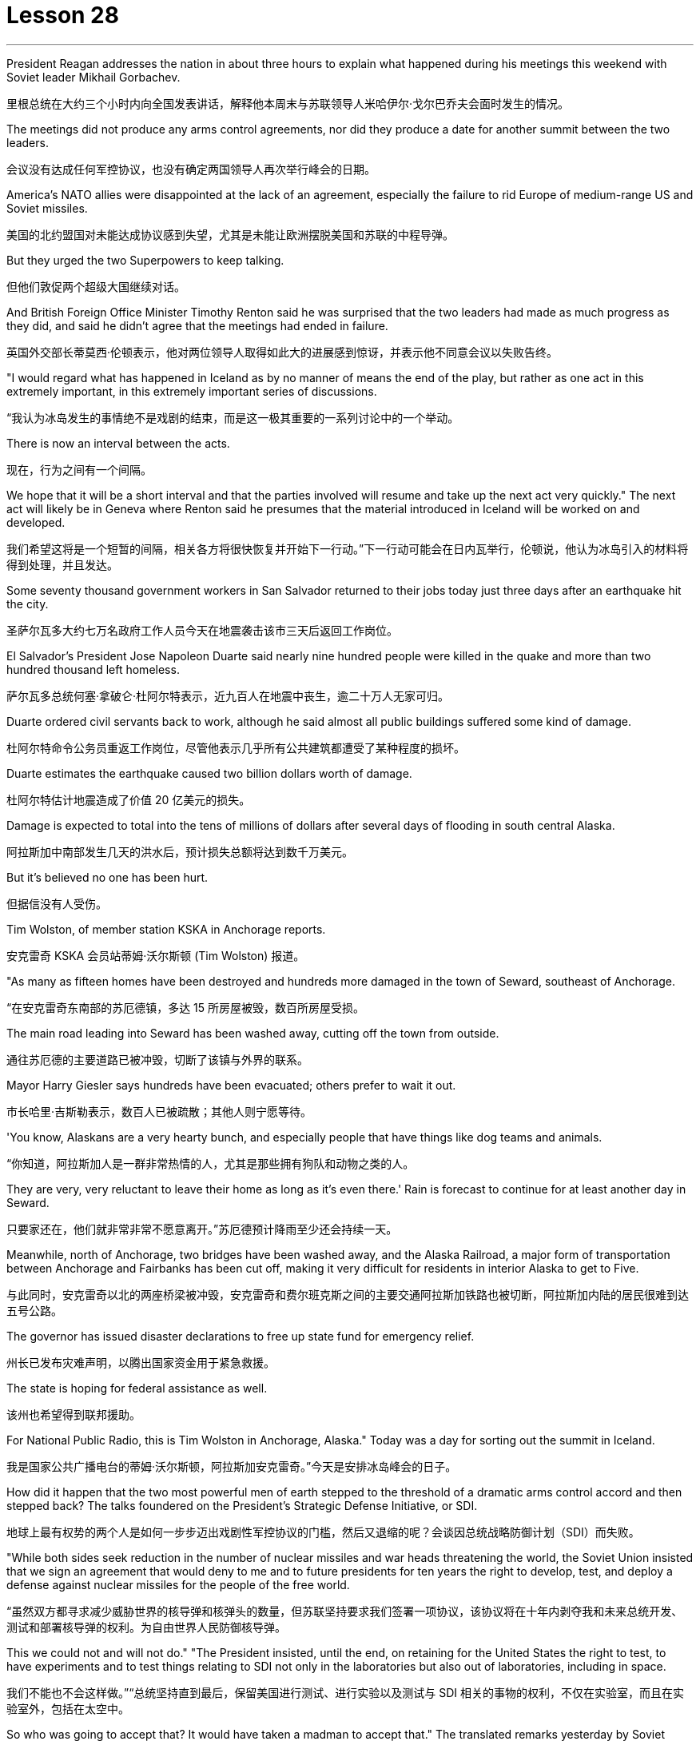 
= Lesson 28
:toc: left
:toclevels: 3
:sectnums:
:stylesheet: ../../+ 000 eng选/美国高中历史教材 American History ： From Pre-Columbian to the New Millennium/myAdocCss.css

'''


President Reagan addresses the nation in about three hours to explain what happened during his meetings this weekend with Soviet leader Mikhail Gorbachev.

[.my2]
里根总统在大约三个小时内向全国发表讲话，解释他本周末与苏联领导人米哈伊尔·戈尔巴乔夫会面时发生的情况。

The meetings did not produce any arms control agreements, nor did they produce a date for another summit between the two leaders.

[.my2]
会议没有达成任何军控协议，也没有确定两国领导人再次举行峰会的日期。

America’s NATO allies were disappointed at the lack of an agreement, especially the failure to rid Europe of medium-range US and Soviet missiles.

[.my2]
美国的北约盟国对未能达成协议感到失望，尤其是未能让欧洲摆脱美国和苏联的中程导弹。

But they urged the two Superpowers to keep talking.

[.my2]
但他们敦促两个超级大国继续对话。

And British Foreign Office Minister Timothy Renton said he was surprised that the two leaders had made as much progress as they did, and said he didn’t agree that the meetings had ended in failure.

[.my2]
英国外交部长蒂莫西·伦顿表示，他对两位领导人取得如此大的进展感到惊讶，并表示他不同意会议以失败告终。

"I would regard what has happened in Iceland as by no manner of means the end of the play, but rather as one act in this extremely important, in this extremely important series of discussions.

[.my2]
“我认为冰岛发生的事情绝不是戏剧的结束，而是这一极其重要的一系列讨论中的一个举动。

There is now an interval between the acts.

[.my2]
现在，行为之间有一个间隔。

We hope that it will be a short interval and that the parties involved will resume and take up the next act very quickly." The next act will likely be in Geneva where Renton said he presumes that the material introduced in Iceland will be worked on and developed.

[.my2]
我们希望这将是一个短暂的间隔，相关各方将很快恢复并开始下一行动。”下一行动可能会在日内瓦举行，伦顿说，他认为冰岛引入的材料将得到处理，并且发达。

Some seventy thousand government workers in San Salvador returned to their jobs today just three days after an earthquake hit the city.

[.my2]
圣萨尔瓦多大约七万名政府工作人员今天在地震袭击该市三天后返回工作岗位。

El Salvador’s President Jose Napoleon Duarte said nearly nine hundred people were killed in the quake and more than two hundred thousand left homeless.

[.my2]
萨尔瓦多总统何塞·拿破仑·杜阿尔特表示，近九百人在地震中丧生，逾二十万人无家可归。

Duarte ordered civil servants back to work, although he said almost all public buildings suffered some kind of damage.

[.my2]
杜阿尔特命令公务员重返工作岗位，尽管他表示几乎所有公共建筑都遭受了某种程度的损坏。

Duarte estimates the earthquake caused two billion dollars worth of damage.

[.my2]
杜阿尔特估计地震造成了价值 20 亿美元的损失。

Damage is expected to total into the tens of millions of dollars after several days of flooding in south central Alaska.

[.my2]
阿拉斯加中南部发生几天的洪水后，预计损失总额将达到数千万美元。

But it’s believed no one has been hurt.

[.my2]
但据信没有人受伤。

Tim Wolston, of member station KSKA in Anchorage reports.

[.my2]
安克雷奇 KSKA 会员站蒂姆·沃尔斯顿 (Tim Wolston) 报道。

"As many as fifteen homes have been destroyed and hundreds more damaged in the town of Seward, southeast of Anchorage.

[.my2]
“在安克雷奇东南部的苏厄德镇，多达 15 所房屋被毁，数百所房屋受损。

The main road leading into Seward has been washed away, cutting off the town from outside.

[.my2]
通往苏厄德的主要道路已被冲毁，切断了该镇与外界的联系。

Mayor Harry Giesler says hundreds have been evacuated; others prefer to wait it out.

[.my2]
市长哈里·吉斯勒表示，数百人已被疏散；其他人则宁愿等待。

'You know, Alaskans are a very hearty bunch, and especially people that have things like dog teams and animals.

[.my2]
“你知道，阿拉斯加人是一群非常热情的人，尤其是那些拥有狗队和动物之类的人。

They are very, very reluctant to leave their home as long as it’s even there.' Rain is forecast to continue for at least another day in Seward.

[.my2]
只要家还在，他们就非常非常不愿意离开。”苏厄德预计降雨至少还会持续一天。

Meanwhile, north of Anchorage, two bridges have been washed away, and the Alaska Railroad, a major form of transportation between Anchorage and Fairbanks has been cut off, making it very difficult for residents in interior Alaska to get to Five.

[.my2]
与此同时，安克雷奇以北的两座桥梁被冲毁，安克雷奇和费尔班克斯之间的主要交通阿拉斯加铁路也被切断，阿拉斯加内陆的居民很难到达五号公路。

The governor has issued disaster declarations to free up state fund for emergency relief.

[.my2]
州长已发布灾难声明，以腾出国家资金用于紧急救援。

The state is hoping for federal assistance as well.

[.my2]
该州也希望得到联邦援助。

For National Public Radio, this is Tim Wolston in Anchorage, Alaska." Today was a day for sorting out the summit in Iceland.

[.my2]
我是国家公共广播电台的蒂姆·沃尔斯顿，阿拉斯加安克雷奇。”今天是安排冰岛峰会的日子。

How did it happen that the two most powerful men of earth stepped to the threshold of a dramatic arms control accord and then stepped back? The talks foundered on the President’s Strategic Defense Initiative, or SDI.

[.my2]
地球上最有权势的两个人是如何一步步迈出戏剧性军控协议的门槛，然后又退缩的呢？会谈因总统战略防御计划（SDI）而失败。

"While both sides seek reduction in the number of nuclear missiles and war heads threatening the world, the Soviet Union insisted that we sign an agreement that would deny to me and to future presidents for ten years the right to develop, test, and deploy a defense against nuclear missiles for the people of the free world.

[.my2]
“虽然双方都寻求减少威胁世界的核导弹和核弹头的数量，但苏联坚持要求我们签署一项协议，该协议将在十年内剥夺我和未来总统开发、测试和部署核导弹的权利。为自由世界人民防御核导弹。

This we could not and will not do." "The President insisted, until the end, on retaining for the United States the right to test, to have experiments and to test things relating to SDI not only in the laboratories but also out of laboratories, including in space.

[.my2]
我们不能也不会这样做。”“总统坚持直到最后，保留美国进行测试、进行实验以及测试与 SDI 相关的事物的权利，不仅在实验室，而且在实验室外，包括在太空中。

So who was going to accept that? It would have taken a madman to accept that." The translated remarks yesterday by Soviet leader Mikhail Gorbachev and remarks by President Reagan.

[.my2]
那么谁会接受呢？只有疯子才会接受这一点。”昨天翻译的苏联领导人米哈伊尔·戈尔巴乔夫的讲话和里根总统的讲话。

We’ll hear defenders and critics of SDI later in tonight’s program, but first NPR’s Jim Angle, just back from Iceland, joins us to discuss what the two leaders almost achieved.

[.my2]
我们将在今晚的节目中听到 SDI 的捍卫者和批评者，但首先是 NPR 的吉姆·安格 (Jim Angle)，他刚从冰岛回来，加入我们讨论两位领导人几乎取得的成就。

"It is really amazing when you look at what the two Superpowers were able to do really in a period of twenty-four hours beginning with the experts meetings on Saturday night.

[.my2]
“当你看到两个超级大国在从周六晚上的专家会议开始的二十四小时内真正能够做到的事情时，真是令人惊奇。

In that twenty-four-hour-period, the two sides agreed to the most sweeping arms control proposals in the history of negotiations between the US and the Soviet Union.

[.my2]
在那二十四小时内，双方同意了美苏谈判史上最全面的军控建议。

They agreed to fifty percent cuts in all offensive weapons, all offensive strategic weapons over five years, then went beyond that later on, in a proposal from President Reagan, to eliminate all offensive ballistic missiles at the end of a ten-year period.

[.my2]
他们同意在五年内削减所有进攻性武器和所有进攻性战略武器百分之五十，然后在里根总统的提议中进一步削减，在十年期结束时消除所有进攻性弹道导弹。

They also agreed on INF, or intermediate-range nuclear weapons, which are now both in Europe and in Asia.

[.my2]
他们还就 INF（中程核武器）达成一致，这些武器目前已部署在欧洲和亚洲。

In the Soviet case, they agreed to eliminate all intermediate-range nuclear weapons in Europe and to reduce those in Asia by eighty-five percent to one hundred warheads, leaving the US with one hundred warheads as well.

[.my2]
就苏联而言，他们同意消除欧洲的所有中程核武器，并将亚洲的中程核武器减少百分之八十五至一百枚弹头，从而使美国也拥有一百枚弹头。

These were the kind of cuts in nuclear weapons that no one anticipated when they came to Iceland.

[.my2]
当来到冰岛时，没有人预料到会出现这样的核武器削减。

At first the US did not expect the negotiations to be that detailed, nor did anyone anticipate that two sides would actually start moving that quickly on something that they had been talking about for so long and been unable to do." "Tell us more about what the mood was like in Hofdi House during the negotiations." "The arms control experts met all night.

[.my2]
起初美国并没有预料到谈判会如此详细，也没有人预料到双方会如此迅速地就他们已经谈论了很长时间但无法做到的事情开始采取行动。”谈判期间霍夫迪宫的气氛如何。” “军控专家开会了一整晚。

They began at 8 p.m., quit at 6:30 the next morning.

[.my2]
他们晚上8点开始，第二天早上6点30分结束。

The two leaders were briefed by their respective groups somewhere around 9 o’clock that morning and began meeting again at 10.

[.my2]
当天上午 9 点左右，两位领导人听取了各自小组的通报，并于 10 点再次开始会面。

Then they started moving very quickly on the negotiations.

[.my2]
然后他们开始快速进行谈判。

The Soviets came back, for instance, and quickly resolved the medium-range missiles issue after some argument for quite a while.

[.my2]
比如，苏联人回来后，经过一番争论，很快就解决了中程导弹问题。

At this point, the negotiators, the advisors on the US side, some of them said that what was happening was really breathtaking because they were beginning to sense that these things were falling together, that there was this enormous movement between the two sides, movement in both their positions, that no one had anticipated when they arrived in Iceland.

[.my2]
此时，谈判代表、美方顾问，他们中的一些人说，所发生的事情真是令人震惊，因为他们开始感觉到这些事情正在一起落到一起，双方之间发生了巨大的运动，运动在他们到达冰岛时，没有人预料到他们的立场。

At that point, even President Reagan apparently asked some of his advisors whether or not they were moving too fast, whether or not they were going too far.

[.my2]
在这一点上，甚至连里根总统也明显问过他的一些顾问，他们的行动是否太快，是否走得太远。

And they would re-examine positions to make sure that things weren’t moving so quickly that they didn’t realize the implications of what they were doing.

[.my2]
他们会重新审视立场，以确保事情进展不会太快，以至于他们没有意识到自己所做的事情的影响。

In fact, one advisor said on one particular issue President Reagan said, 'No.

[.my2]
事实上，一位顾问说，在一个特定问题上，里根总统说：“不。

That is too far.

[.my2]
那太远了。

We will not go with that opposition.' At the very end, the advisors did not know what was happening; in fact at one point, when the first meeting broke up on Sunday—it was supposed to be the last meeting—they were out in the motorcade in the cars until they found out President Reagan had told the media that they were meeting again.

[.my2]
我们不会接受这种反对。到最后，顾问们都不知道发生了什么；事实上，当周日第一次会议结束时——这应该是最后一次会议——他们曾在汽车车队中出去，直到他们发现里根总统告诉媒体他们将再次开会。

They got out of cars, went back into Hofdi House.

[.my2]
他们下了车，回到霍夫迪宅邸。

At the very end, they did not know what was happening in the talks.

[.my2]
到最后，他们也不知道会谈发生了什么。

They got word that the two leaders were finished, that they were going out of the building.

[.my2]
他们得到消息说两位领导人已经结束了，他们要离开大楼。

They went down the stairs, looked over the stairwell, had no idea at this point what the result of the discussions had been.

[.my2]
他们下了楼梯，看了看楼梯间，此时还不知道讨论的结果是什么。

And then officials in the back asked one official in the front who could see the two leaders, 'What did their faces look like?' That official said, 'They’re not smiling.' And at that point, they knew that nothing had been agreed to and they had come so close to such a major agreement and they had failed." "Well, everything fell apart at the last meeting because of the Strategic Defensive Initiative.

[.my2]
然后后面的官员问前面一位可以看到两位领导人的官员，“他们的脸是什么样子？”那位官员说：“他们没有微笑。”那时，他们知道没有达成任何协议，他们如此接近达成如此重大的协议，但他们失败了。”“好吧，由于战略防御倡议，一切在上次会议上都崩溃了。

What were the points of disagreement?" "Well, there were basically two.

[.my2]
分歧点是什么？” “嗯，基本上有两个。

The Soviets wanted to restrict SDI work to the laboratory which the US says is a more restrictive interpretation of the ABM Treaty, the Anti-Ballistic Missiles Treaty, than anyone has ever proposed.

[.my2]
苏联希望将 SDI 工作限制在实验室内，美国称这是对《反弹道导弹条约》和《反弹道导弹条约》的更严格的解释，比任何人提出的建议都要严格。

Also that at the end of ten years, the Soviets wanted to begin discussions about deployment; the Americans wanted, insisted that they had the right to deploy at the end of ten years.

[.my2]
此外，在十年结束时，苏联人想开始讨论部署问题；美国人想要并坚持认为他们有权在十年结束时进行部署。

Throughout three drafts of language on this, the Soviets continued to insist on limiting SDI to the laboratory; the Americans hoped that they would eventually drop it, as they do sometimes in negotiations.

[.my2]
在这方面的三份草案中，苏联继续坚持将 SDI 限制在实验室范围内。美国人希望他们最终会放弃它，就像他们在谈判中有时所做的那样。

But they did not.

[.my2]
但他们没有。

The interesting thing here is that the Soviets had sweetened the deal to such an extent, had laid out this amazing agreement between the two, that the two powers had come so close to this major agreement that this was, they hoped, the bait that would get President Reagan to adopt what people in the United States have called 'the grand compromise', which was to trade SDI for deproductions in offensive missies.

[.my2]
有趣的是，苏联已经把协议甜化到了如此程度，在两国之间达成了这一令人惊奇的协议，以至于两个大国如此接近达成了这一重大协议，以至于他们希望这是诱饵让里根总统采取美国人所说的“大妥协”，即用战略防御计划换取进攻性导弹的减产。

At the end, the President rejected that.

[.my2]
最终，总统拒绝了这一说法。

And American official think that they have not lost that deal.

[.my2]
美国官员认为他们并没有失去这笔交易。

And the question now is what will happen next.

[.my2]
现在的问题是接下来会发生什么。

What will US and the US and the Soviet Union agree to or fail to agree to in the Geneva arms talks?" "OK. Thank you. NPR’s Jim Angle."

[.my2]
美国和美国、苏联在日内瓦军备谈判中会同意或不同意什么？” “好的。谢谢。NPR 的吉姆·安格尔。”

For the next ninety minutes we will be questioning the candidates for president of the United States, following a format designed and agreed to by representatives of the two candidates.

[.my2]
在接下来的九十分钟里，我们将按照两位候选人代表设计并同意的格式询问美国总统候选人。

The candidates are Vice-President George Bush, the Republican nominee, Governor Michael Dukakis, the Democratic nominee.

[.my2]
候选人包括共和党候选人、副总统乔治·布什和民主党候选人、州长迈克尔·杜卡基斯。

Our questions this evening will be about equally divided between foreign and domestic policy matters.

[.my2]
今晚我们的问题将同样分为外交和国内政策问题。

The first question by agreement between the two candidates goes to Vice-president Bush.

[.my2]
两位候选人一致同意的第一个问题是向副总统布什提出的。

It is a domestic question.

[.my2]
这是一个国内问题。

You have two minutes for an answer, Sir.

[.my2]
先生，您有两分钟的时间回答。

The polls say the number one domestic issue to majority of voters is drugs.

[.my2]
民意调查显示，对大多数选民来说，首要的国内问题是毒品。

What is there about these times that drives or draws so many Americans to use drugs? "I think we’ve seen a deterioration of values.

[.my2]
在这个时代，是什么驱使或吸引如此多的美国人吸毒？ “我认为我们已经看到了价值观的恶化。

I think for a while as a nation we condoned those, those things we should have condemned for a while, as I recall, it even seems to me that there was talk of legalizing, eh, or decriminalizing, eh, marijuana and other drugs.

[.my2]
我认为，作为一个国家，我们曾一度纵容这些事情，那些我们应该谴责一段时间的事情，我记得，在我看来，甚至有人在谈论大麻和其他毒品的合法化，呃，或非刑事化，呃。

And I think that’s all wrong.

[.my2]
我认为这都是错误的。

So we’ve seen a deterioration in values.

[.my2]
所以我们看到了价值观的恶化。

And one of the things that I think we should do about it, in terms of cause, is to instill values into the young people in our schools.

[.my2]
就事业而言，我认为我们应该做的事情之一就是向我们学校的年轻人灌输价值观。

We’ve got away.

[.my2]
我们已经离开了。

We’ve got this feeling that the value-free education was a thing.

[.my2]
我们有这样的感觉：价值中立的教育是一回事。

And I don’t believe it at all.

[.my2]
我根本不相信。

I do believe there are fundamental rights and wrongs as far as youth.

[.my2]
我确实相信，对于年轻人而言，存在基本的对错。

And of course, as far as the …​
当然，就……​

how we make it better.

[.my2]
我们如何让它变得更好。

Yes, we can do better on interdiction.

[.my2]
是的，我们可以在拦截方面做得更好。

But we’ve got to do a lot better on inter-…​
但我们必须在国际比赛中做得更好……​

and we’ve got to do a lot better on education.

[.my2]
我们必须在教育方面做得更好。

And we have to do …​
我们必须做……​

be tougher on those who commit crimes.

[.my2]
对犯罪的人要更加严厉。

We’ve got to get after the users more.

[.my2]
我们必须更多地关注用户。

We have to change this whole culture.

[.my2]
我们必须改变整个文化。

You know, I saw a movie, Crocodile Dundee .

[.my2]
你知道，我看过一部电影，《鳄鱼邓迪》。

And I saw the cocaine scene treated with humor, as though this was a humorous little incident.

[.my2]
我看到可卡因的场景被幽默地处理，仿佛这是一个幽默的小事件。

It’s bad.  这不好。

Everybody ought to be in this thing, entertainment industry, people involved in the school’s education.

[.my2]
每个人都应该从事娱乐行业，参与学校教育。

And it isn’t a Republican or a Democrat or liberal problem.

[.my2]
这不是共和党、民主党或自由派的问题。

But we have got to instill values in these young people.

[.my2]
但我们必须向这些年轻人灌输价值观。

And …​  还有……​

ah, I have put forward a …​
啊，我提出了一个……​

many point drug program the includes what I would do as president of the United States in Terms of doing better on interdiction, in terms of doing better in the neighborhoods.

[.my2]
多点毒品计划包括我作为美国总统将在拦截方面做得更好、在社区方面做得更好方面要做的事情。

But I think we are all in this together.

[.my2]
但我认为我们都在一起。

And my plead to the American people is values in the schools." Governor, you have one minute to respond.

[.my2]
我向美国人民呼吁的是学校的价值观。”州长，你有一分钟​​的时间来回应。

"I agree with Mr. Bush that values are important.



But it’s important that our leaders demonstrate those values form the top.

[.my2]
但重要的是，我们的领导者必须展示来自高层的这些价值观。

That means those of us who are elected to positions of political leadership have to reflect those values ourselves.

[.my2]
这意味着我们这些当选政治领导职位的人必须自己反映这些价值观。

Here we are with a government that’s been dealing with the drug running petty dictator.

[.my2]
我们面对的是一个一直在与贩毒小独裁者打交道的政府。

We’ve been dealing with him.

[.my2]
我们一直在和他打交道。

He’s been dealing drugs to our kids.

[.my2]
他一直在向我们的孩子贩卖毒品。

Governors like me and others have been trying to do with the consequences.

[.my2]
像我和其他人这样的州长一直在努力应对后果。

I remember being in a high school in my own state as we were organizing something we called 'the Governors' Alliance against Drugs', and a young sixteen-year-old girl coming up to me, desperate, addicted, dependent, saying, 'Governor, I need help,' We are providing that young woman with help.

[.my2]
我记得当时在我所在州的一所高中，当时我们正在组织一个名为“州长反毒品联盟”的活动，一个十六岁的年轻女孩走到我面前，绝望、上瘾、依赖，说：“州长，我需要帮助。”我们正在为那位年轻女士提供帮助。

But I want to be a President of the United States who makes sure that we never again do business with the drug running petty dictator, that we never again funnel aid to the 'contras' and the convicted drug dealers.

[.my2]
但我想成为一名美国总统，确保我们不再与贩毒的小独裁者做生意，我们不再向“反派”和被定罪的毒贩提供援助。

Values begin at the top, in the White House.

[.my2]
价值观始于白宫高层。

Those are the values I want to be …​ bring to Presidency and White House beginning January 1989."

Governor, a follow-up question.

[.my2]
州长，一个后续问题。

You have two minutes to answer it.

[.my2]
你有两分钟的时间来回答。

Are you suggesting, sir, that President Reagan is one of causes of the drug problem in this country? "I’m saying that those of us who are elected to the position of political leadership, Jim, have a special responsibility, not only to come up with programs and I have outlined and detailed a very important, very strong program of enforcement as well as drug education of prevention.

[.my2]
先生，您是在暗示里根总统是这个国家毒品问题的根源之一吗？ “我是说，我们这些当选政治领导职位的人，吉姆，负有特殊的责任，不仅要制定计划，而且我还概述并详细说明了一个非常重要、非常强有力的执行计划如预防毒品教育。

And Mr.  还有先生。

Bush is right.  布什是对的。

The two go hand in hand.

[.my2]
两者齐头并进。

But if our government itself is doing business itself with people who, we know, are engaged in drug profiteering an drug trafficking, if we don’t understand that that sends out a very, very bad message to our young people, and it’s a little difficult for me to understand just how we can reach out to that youngster that I talked about and young people like her all over the country and say to them, 'We want to help you." "Now, I’ve outlined in great detail a program for being tough on enforcement home and abroad, doubling the number of drug enforcement agents, having a hemisphere’s summit.

[.my2]
但是，如果我们的政府本身正在与那些我们知道从事毒品牟利和贩毒的人做生意，如果我们不明白这会向我们的年轻人发出一个非常非常糟糕的信息，这有点我很难理解我们如何才能接触到我谈到的那个年轻人以及全国各地像她这样的年轻人，并对他们说，‘我们想帮助你。’”现在，我已经详细概述了一项对国内外实施严厉执法的计划，将缉毒人员的数量增加一倍，并召开半球峰会。

Soon after the twentieth of January, we’ll bring out democratic neighbors and allies together here in this hemisphere and go to work together.

[.my2]
一月二十号过后不久，我们将在这个半球召集民主邻国和盟友，一起去工作。

We also have to take demands seriously.

[.my2]
我们也必须认真对待要求。

You know we have 5% of the world’s population in this country.

[.my2]
你知道我们国家有世界人口的 5%。

We’re consuming 50% of the world’s cocaine.

[.my2]
我们消耗了世界上 50% 的可卡因。

And in my state, I’m proud to say we’ve organized a drug education prevention program which the Federal drug enforcement administration says is a model of the country.

[.my2]
在我所在的州，我很自豪地说我们已经组织了一项毒品教育预防计划，联邦缉毒局称其为国家典范。

We are helping youngsters.

[.my2]
我们正在帮助年轻人。

We’re reaching out to them.

[.my2]
我们正在联系他们。

And we’re beginning drug education, prevention, beginning in the early elementary grades and every elementary school in …​
我们正在开始毒品教育和预防，从小学低年级和每所小学开始……​

eh …​  呃……​

in our …​  在我们的……​

eh …​  呃……​

our state.  我们的国家。

And that’s the kind of help we need in every elementary school in the United States of America.

[.my2]
这就是我们美国每所小学都需要的帮助。

And we’ve got to begin early in the first, second and third grade before our youngsters begin to experiment with these very, very dangerous substances.

[.my2]
在我们的孩子开始尝试这些非常非常危险的物质之前，我们必须从一年级、二年级和三年级开始。

I guess the question I would ask of Mr.

[.my2]
我想我会问先生的问题

Bush is, how we instill those values? How we create this environment for the drug-free schools that we want of this country? If he or representatives of the administration…​ah…​are either dealing with and involving people like Noriega in our foreign policy, or don’t pursue that connection in a way that makes it possible for us to cut it off and to be an example to our kids all over this country." A minute to …​
布什，我们如何灌输这些价值观？我们如何为这个国家创造我们想要的无毒品学校的环境？如果他或政府代表……啊……要么与像诺列加这样的人打交道并将其纳入我们的外交政策，要么不以一种使我们有可能切断这种联系并成为一个人的方式来寻求这种联系。为我们全国各地的孩子树立榜样。”一分钟……​

eh …​  呃……​

rebut, Mr.  反驳先生

Vice-President.  副总裁。

"On the other day my opponent was given a briefing by the CIA.

[.my2]
“有一天，我的对手收到了中央情报局的简报。

I asked for and received the same briefing.

[.my2]
我要求并得到了同样的简报。

I’m very careful in public life about dealing with classified information.

[.my2]
在公共生活中，我对处理机密信息非常谨慎。

And what I’m about to say is unclassified.

[.my2]
我要说的内容是非机密的。

Seven administrations are dealing with Mr.

[.my2]
七个政府正在与先生打交道。

Noriega.  诺列加。

It was the Reagan-Buch Administration that brought this man to justice.

[.my2]
正是里根-布赫政府将这个人绳之以法。

And as the governor of Massachusetts knows there was no evidence that governor …​
正如马萨诸塞州州长所知，没有证据表明州长……​

that …​  那……​

that eh …​  那个呃……​

Mr.  先生。

Noriega was involved in drugs, no hard evidence until we indicted him.

[.my2]
诺列加涉毒，在我们起诉他之前没有确凿的证据。

And so I think it’s about time we get this Noriega matter in perspective.

[.my2]
所以我认为现在是我们正确看待诺列加问题的时候了。

Panama is a friendly country.

[.my2]
巴拿马是一个友好的国家。

I went down there and talked to the President of Panama about cleaning up their mon…​
我去那里与巴拿马总统讨论了清理他们的日常......​

money laundering.  洗钱。

And Mr.  还有先生。

Noriega was there.  诺列加就在那里。

But there was no evidence at that time.

[.my2]
但当时没有任何证据。

And when the evidence was there, we indicted him and we want to bring him to justice and so call up for those pickets-up there that are trying to tear down seven different administrations."
当证据到位时，我们起诉了他，我们想将他绳之以法，因此呼吁那些试图推翻七个不同政府的纠察队。”

'''
